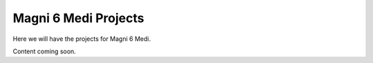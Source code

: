 Magni 6 Medi Projects
=====================

Here we will have the projects for Magni 6 Medi.

Content coming soon.
